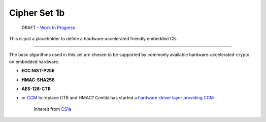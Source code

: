 Cipher Set 1b
=============

    DRAFT - `Work In
    Progress <https://github.com/telehash/telehash.org/issues/42>`__

This is just a placeholder to define a hardware-accelerated friendly
embedded CS.

--------------

The base algorithms used in this set are chosen to be supported by
commonly available hardware-accelerated-crypto on embedded hardware.

-  **ECC NIST-P256**
-  **HMAC-SHA256**
-  **AES-128-CTR**
-  or `CCM <http://en.wikipedia.org/wiki/CCM_mode>`__ to replace CTR and
   HMAC? Contiki has started a `hardware-driver layer providing
   CCM <https://github.com/contiki-os/contiki/pull/557>`__

    Inhereit from `CS1a <1a.md.rst>`__
